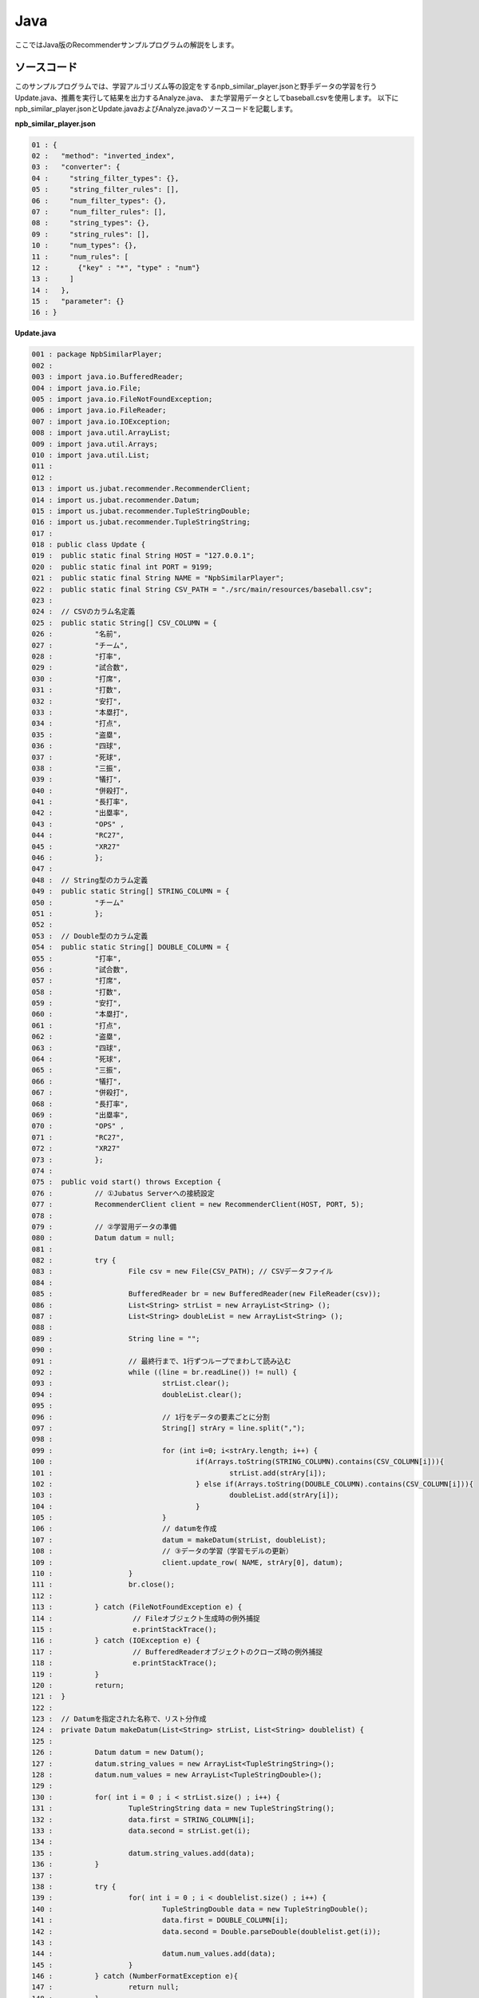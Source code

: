 Java
==================

ここではJava版のRecommenderサンプルプログラムの解説をします。

--------------------------------
ソースコード
--------------------------------

このサンプルプログラムでは、学習アルゴリズム等の設定をするnpb_similar_player.jsonと野手データの学習を行うUpdate.java、推薦を実行して結果を出力するAnalyze.java、
また学習用データとしてbaseball.csvを使用します。
以下にnpb_similar_player.jsonとUpdate.javaおよびAnalyze.javaのソースコードを記載します。

**npb_similar_player.json**

.. code-block:: python

 01 : {
 02 :   "method": "inverted_index",
 03 :   "converter": {
 04 :     "string_filter_types": {},
 05 :     "string_filter_rules": [],
 06 :     "num_filter_types": {},
 07 :     "num_filter_rules": [],
 08 :     "string_types": {},
 09 :     "string_rules": [],
 10 :     "num_types": {},
 11 :     "num_rules": [
 12 :       {"key" : "*", "type" : "num"}
 13 :     ]
 14 :   },
 15 :   "parameter": {}
 16 : }


**Update.java**

.. code-block:: java

 001 : package NpbSimilarPlayer;
 002 : 
 003 : import java.io.BufferedReader;
 004 : import java.io.File;
 005 : import java.io.FileNotFoundException;
 006 : import java.io.FileReader;
 007 : import java.io.IOException;
 008 : import java.util.ArrayList;
 009 : import java.util.Arrays;
 010 : import java.util.List;
 011 : 
 012 : 
 013 : import us.jubat.recommender.RecommenderClient;
 014 : import us.jubat.recommender.Datum;
 015 : import us.jubat.recommender.TupleStringDouble;
 016 : import us.jubat.recommender.TupleStringString;
 017 : 
 018 : public class Update {
 019 : 	public static final String HOST = "127.0.0.1";
 020 : 	public static final int PORT = 9199;
 021 : 	public static final String NAME = "NpbSimilarPlayer";
 022 : 	public static final String CSV_PATH = "./src/main/resources/baseball.csv";
 023 : 
 024 : 	// CSVのカラム名定義
 025 : 	public static String[] CSV_COLUMN = {
 026 : 		"名前",
 027 : 		"チーム",
 028 : 		"打率",
 029 : 		"試合数",
 030 : 		"打席",
 031 : 		"打数",
 032 : 		"安打",
 033 : 		"本塁打",
 034 : 		"打点",
 035 : 		"盗塁",
 036 : 		"四球",
 037 : 		"死球",
 038 : 		"三振",
 039 : 		"犠打",
 040 : 		"併殺打",
 041 : 		"長打率",
 042 : 		"出塁率",
 043 : 		"OPS" ,
 044 : 		"RC27",
 045 : 		"XR27"
 046 : 		};
 047 : 
 048 : 	// String型のカラム定義
 049 : 	public static String[] STRING_COLUMN = {
 050 : 		"チーム"
 051 : 		};
 052 : 
 053 : 	// Double型のカラム定義
 054 : 	public static String[] DOUBLE_COLUMN = {
 055 : 		"打率",
 056 : 		"試合数",
 057 : 		"打席",
 058 : 		"打数",
 059 : 		"安打",
 060 : 		"本塁打",
 061 : 		"打点",
 062 : 		"盗塁",
 063 : 		"四球",
 064 : 		"死球",
 065 : 		"三振",
 066 : 		"犠打",
 067 : 		"併殺打",
 068 : 		"長打率",
 069 : 		"出塁率",
 070 : 		"OPS" ,
 071 : 		"RC27",
 072 : 		"XR27"
 073 : 		};
 074 : 
 075 : 	public void start() throws Exception {
 076 : 		// ①Jubatus Serverへの接続設定
 077 : 		RecommenderClient client = new RecommenderClient(HOST, PORT, 5);
 078 : 
 079 : 		// ②学習用データの準備
 080 : 		Datum datum = null;
 081 : 
 082 : 		try {
 083 : 			File csv = new File(CSV_PATH); // CSVデータファイル
 084 : 
 085 : 			BufferedReader br = new BufferedReader(new FileReader(csv));
 086 : 			List<String> strList = new ArrayList<String> ();
 087 : 			List<String> doubleList = new ArrayList<String> ();
 088 : 
 089 : 			String line = "";
 090 : 
 091 : 			// 最終行まで、1行ずつループでまわして読み込む
 092 : 			while ((line = br.readLine()) != null) {
 093 : 				strList.clear();
 094 : 				doubleList.clear();
 095 : 
 096 : 				// 1行をデータの要素ごとに分割
 097 : 				String[] strAry = line.split(",");
 098 : 
 099 : 				for (int i=0; i<strAry.length; i++) {
 100 : 					if(Arrays.toString(STRING_COLUMN).contains(CSV_COLUMN[i])){
 101 : 						strList.add(strAry[i]);
 102 : 					} else if(Arrays.toString(DOUBLE_COLUMN).contains(CSV_COLUMN[i])){
 103 : 						doubleList.add(strAry[i]);
 104 : 					}
 105 : 				}
 106 : 				// datumを作成
 107 : 				datum = makeDatum(strList, doubleList);
 108 : 				// ③データの学習（学習モデルの更新）
 109 : 				client.update_row( NAME, strAry[0], datum);
 110 : 			}
 111 : 			br.close();
 112 : 
 113 : 		} catch (FileNotFoundException e) {
 114 : 			 // Fileオブジェクト生成時の例外捕捉
 115 : 			 e.printStackTrace();
 116 : 		} catch (IOException e) {
 117 : 			 // BufferedReaderオブジェクトのクローズ時の例外捕捉
 118 : 			 e.printStackTrace();
 119 : 		}
 120 : 		return;
 121 : 	}
 122 : 
 123 : 	// Datumを指定された名称で、リスト分作成
 124 : 	private Datum makeDatum(List<String> strList, List<String> doublelist) {
 125 : 
 126 : 		Datum datum = new Datum();
 127 : 		datum.string_values = new ArrayList<TupleStringString>();
 128 : 		datum.num_values = new ArrayList<TupleStringDouble>();
 129 : 
 130 : 		for( int i = 0 ; i < strList.size() ; i++) {
 131 : 			TupleStringString data = new TupleStringString();
 132 : 			data.first = STRING_COLUMN[i];
 133 : 			data.second = strList.get(i);
 134 : 
 135 : 			datum.string_values.add(data);
 136 : 		}
 137 : 
 138 : 		try {
 139 : 			for( int i = 0 ; i < doublelist.size() ; i++) {
 140 : 				TupleStringDouble data = new TupleStringDouble();
 141 : 				data.first = DOUBLE_COLUMN[i];
 142 : 				data.second = Double.parseDouble(doublelist.get(i));
 143 : 
 144 : 				datum.num_values.add(data);
 145 : 			}
 146 : 		} catch (NumberFormatException e){
 147 : 			return null;
 148 : 		}
 149 : 
 150 : 		return datum;
 151 : 	}
 152 : 
 153 : 
 154 : 	// メインメソッド
 155 : 	public static void main(String[] args) throws Exception {
 156 : 		new Update().start();
 157 : 		System.exit(0);
 158 : 	}
 159 : }

**Analyze.java**

.. code-block:: java

 01 : package NpbSimilarPlayer;
 02 : 
 03 : import java.io.BufferedReader;
 04 : import java.io.File;
 05 : import java.io.FileNotFoundException;
 06 : import java.io.FileReader;
 07 : import java.io.IOException;
 08 : import java.util.ArrayList;
 09 : import java.util.List;
 10 : 
 11 : 
 12 : import us.jubat.recommender.RecommenderClient;
 13 : import us.jubat.recommender.TupleStringFloat;
 14 : 
 15 : public class Analyze {
 16 : 	public static final String HOST = "127.0.0.1";
 17 : 	public static final int PORT = 9199;
 18 : 	public static final String NAME = "NpbSimilarPlayer";
 19 : 	public static final String CSV_PATH = "./src/main/resources/baseball.csv";
 20 : 
 21 : 	public void start() throws Exception {
 22 : 		// ①Jubatus Serverへの接続設定
 23 : 		RecommenderClient client = new RecommenderClient(HOST, PORT, 5);
 24 : 
 25 : 		// ②推薦用データの準備
 26 : 		 List<TupleStringFloat> rec = new  ArrayList<TupleStringFloat>();
 27 : 
 28 : 		 try {
 29 : 			File csv = new File(CSV_PATH); // CSVデータファイル
 30 : 
 31 : 			BufferedReader br = new BufferedReader(new FileReader(csv));
 32 : 
 33 : 			// 最終行まで読み込む
 34 : 			String line = "";
 35 : 			while ((line = br.readLine()) != null) {
 36 : 
 37 : 				// 1行をデータの要素に分割
 38 : 				String[] strAry = line.split(",");
 39 : 
 40 : 				// ③学習モデルに基づく推薦
 41 : 				rec = client.similar_row_from_id(NAME, strAry[0], 4);
 42 : 
 43 : 				// ④結果の出力
 44 : 				System.out.print("player " + strAry[0] + " is similar to : " + rec.get(1).first +
 45 : 						" " +  rec.get(2).first + " " + rec.get(3).first );
 46 : 				System.out.println();
 47 : 			}
 48 : 			br.close();
 49 : 
 50 : 		 } catch (FileNotFoundException e) {
 51 : 			 // Fileオブジェクト生成時の例外捕捉
 52 : 			 e.printStackTrace();
 53 : 		 } catch (IOException e) {
 54 : 			 // BufferedReaderオブジェクトのクローズ時の例外捕捉
 55 : 			 e.printStackTrace();
 56 : 		 }
 57 : 
 58 : 		return;
 59 : 	}
 60 : 
 61 : 	// メインメソッド
 62 : 	public static void main(String[] args) throws Exception {
 63 : 		new Analyze().start();
 64 : 		System.exit(0);
 65 : 	}
 66 : }


--------------------------------
解説
--------------------------------

**npb_similar_player.json**

設定は単体のJSONで与えられます。JSONの各フィールドは以下の通りです。

* method

 分類に使用するアルコリズムを指定します。
 今回は、転置インデックスを利用したいので、"inverted_index"を指定します。
 Recommenderで指定できるアルゴリズムは上記以外に、"minhash"、"lsh"、"euclid_lsh"があります。


* converter

 特徴変換の設定を指定します。
 ここでは、"num_rules"を設定をしています。
 
 "num_rules"は数値特徴の抽出規則を指定します。
 "key"は"*"つまり、すべての"key"に対して、"type"は"num"なので、指定された数値をそのまま重みに利用する設定です。
 具体的には、打率が"0.33"であれば"0.33"を、打点が"30"であれば"30"を重みとします。
 
 "string_rules"は文字列特徴の抽出規則を指定します。
 今回は文字列は使用しないので指定していません。
 
* parameter

 アルゴリズムに渡すパラメータを指定します。methodに応じて渡すパラメータは異なります。
 methodで“inverted_index”を指定していますので、設定不要です。
  

**Update.java**

 3.3.3.3.1.に記載したソースコードを用いて、学習と推薦の手順を説明します。

 Recommenderのクライアントプログラムは、us.jubat.Recommenderクラス内で定義されているRecommenderClientクラスを利用して作成します。
 使用するメソッドは、1データ分の学習を行うupdate_rowメソッドと、与えられたデータから推薦を行うestimateメソッドの2つです。

 ① Jubatus Serverへの接続設定
  Jubatus Serverへの接続を行います（33行目）。
  Jubatus ServerのIPアドレス，Jubatus ServerのRPCポート番号，接続待機時間を設定します。

 ② 学習用データの準備
  Jubatus Serverに学習させるデータDatumを作成します（80行目）。
  
  RecommenderClientでは、Datumを学習用データとして作成し、RecommenderClientのupdate_rowメソッドに与えることで、学習が行われます。
  今回はプロ野球データfreakというサイトの野手データ（CSVファイル）を元に学習用データを作成していきます。
  野手データの要素として、"名前"、"チーム"、"打率"、"打数"、"安打"などがあります。
  下図に、今回作成する学習用データの構造を示します。

  +-------------+--------------------------------------------------------+
  |ID(String)   |Datum                                                   |
  |             +--------------------------+-----------------------------+
  |             |TupleStringString(List)   |TupleStringDoubel(List)      |
  |             +------------+-------------+---------------+-------------+
  |             |key(String) |value(String)|key(String)    |value(double)|
  +=============+============+=============+===============+=============+
  |"大島洋平"   |"チーム"    |"中日"       | | "打率"      | | 0.31      |
  |             |            |             | | "試合数"    | | 144       |
  |             |            |             | | "打席"      | | 631       |
  |             |            |             | | "打数"      | | 555       |
  |             |            |             | | "安打"      | | 172       |
  |             |            |             | | "本塁打"    | | 1         |
  |             |            |             | | "打点"      | | 13        |
  |             |            |             | | "盗塁"      | | 32        |
  |             |            |             | | "四球"      | | 46        |
  |             |            |             | | "死球"      | | 13        |
  |             |            |             | | "三振"      | | 80        |
  |             |            |             | | "犠打"      | | 17        |
  |             |            |             | | "併殺打"    | | 7         |
  |             |            |             | | "長打率"    | | 0.368     |
  |             |            |             | | "出塁率"    | | 0.376     |
  |             |            |             | | "OPS"       | | 0.744     |
  |             |            |             | | "RC27"      | | 5.13      |
  |             |            |             | | "XR27"      | | 4.91      |
  +-------------+------------+-------------+---------------+-------------+
  |"高橋由伸"   |"チーム"    |"巨人"       | | "打率"      | | 0.239     |
  |             |            |             | | "試合数"    | | 130       |
  |             |            |             | | "打席"      | | 442       |
  |             |            |             | | "打数"      | | 368       |
  |             |            |             | | ･･･         | | ･･･       |
  |             |            |             | | ･･･         | | ･･･       |
  +-------------+------------+-------------+---------------+-------------+
  
  
  Datumとは、Jubatusで利用できるkey-valueデータ形式のことです。Datumには2つのkey-valueが存在します。
  1つはキーも値も文字列の文字列データ（string_values）、もう一方は、キーは同様に文字列で、バリューは数値の数値データ（num_values）です。
  それぞれ、TupleStringStringクラスとTupleStringDoubleクラスで表します。
  
  | 表の1つ目のデータを例に説明すると、"チーム"は文字列なのでTupleStringStringクラスの
  | 1番目のListとしてキーに"チーム"、バリューに"中日"を設定します。
  | それ以外の項目は数値なので、TupleStringDoubleクラスの
  | 1番目のListとしてキーに"打率"、バリューに'0.31'、
  | 2番目のListとしてキーに"試合数"、バリューに'144'、
  | 3番目のListとしてキーに"打席"、バリューに'631'、
  | 4番目のListとしてキーに"打数"、バリューに'555'と
  | 最後の要素"XR27"の項目までListを作成し設定します。
  
  これらのListを保持したDatumをCSVの1行ずつ、つまり選手1人ずつ作成します。
  その、DatumとIDである選手の"名前"を学習用データとして使用します。

  このサンプルでの学習用データ作成の手順は下記の流れで行います。
  
  まず、学習用データの元となるCSVファイルを読み込みます。
  ここでは、FileReaderとBuffererdReaderを利用して1行ずつループで読み込んで処理します（83-112行目）。
  CSVファイルなので、取得した1行を','で分割し要素ごとに分けます（76行目）。
  定義したCSVファイルの項目リスト（CSV_COLUMN）とString項目リスト（STRING_COLUMN）、Double項目リスト（DOUBLE_COLUMN）を用い型ごとに分けてリストを作成します（99-105行目）。
  作成した２つのリストを引数としてDatumを作成するprivateメソッド「makeDatum」を呼び出します（107行目）。
  
  「makeDatum」では、引数のString項目のリストとDouble項目のリストから、String型はTupleStringStringのListを、Double型はTupleStringDoubleのListを作成します（124-151行目）。
  まず、Datumクラスを生成してDatumの要素であるstring_valuesとnum_valuesのListをそれぞれ生成します（126-128行目）。
  次に、定義しているString項目リスト（STRING_COLUMN）と引数のstrListの順番は対応しているので、ループでTupleStringStringを生成し、要素firstにキー（カラム名）をsecondにバリュー（値）を設定してstring_valuesのListに追加します（130-136行目）。
  Double項目リストもString項目と同様にループでTupleStringDoubleを生成し、要素を設定してからnum_valuesに追加します。ここで注意する点は、引数はString型ですがDatumのnum_valuesはDouble型の為、変換が必要になります（142行目）。
  これで、1人分の選手のデータが入ったDatumの作成が完了しました。

 ③データの学習（学習モデルの更新）
  ②の工程で作成した学習用データを、update_rowメソッドに渡すことで学習が行われます（109行目）。
  update_rowメソッドの第1引数は、タスクを識別するZookeeperクラスタ内でユニークな名前を指定します（スタンドアロン構成の場合、空文字（""）を指定）。
  第2引数は、IDで学習データ内でユニークな名前を指定します。ここでは選手の"名前"をIDとして使用します。
  第3引数として、先ほど②で作成したDatumを指定します。
  これで、選手1人分のデータの学習が完了しました。ループ処理で②と③をCSVの行数分繰り返し実行すれば、データの学習は完了します。

**Analyze.java**

 ① Jubatus Serverへの接続設定
  Update.javaと同様のため省略。
  
 ②推薦用データの準備
  推薦で必要なデータは先ほど学習でIDに指定した選手の"名前"になります。
  学習時と同じ要領で、カラムの1番目である"名前"を取得し、RecommenderClientのsimilar_row_from_idメソッドに与えることで、推薦が行われます。

  
 ③学習モデルに基づく推薦
  ②で取得した選手の"名前"を、similar_row_from_idメソッドに渡すことで、推薦結果のListを得ることができます（41行目）。
  similar_row_from_idメソッドの第1引数は、タスクを識別するZookeeperクラスタ内でユニークな名前を指定します（スタンドアロン構成の場合、空文字（""）を指定）。
  第2引数に、"名前"を指定します。
  第3引数は、似ているタイプを近傍順にいくつ出力するかを指定します。ここでは、トップ3まで出力するので"4"を指定します。なぜ、"4"かというとトップは自身が出力される為です。

 ④結果の出力
  ③で取得した、推薦結果のリストはsimilar_row_from_idメソッドの第3引数に"4"を指定したので、4つの要素を持ったListです。
  Listの1番目は自分自身なので、Listの2番目から4番目までを結果として出力します。
  Update.javaと同様、選手1人ずつループで処理し②～④を繰り返します。

------------------------------------
サンプルプログラムの実行
------------------------------------

**［Jubatus Serverでの作業］**

jubarecommenderを起動します。

::

 $ jubarecommender --configpath npb_similar_player.json


**［Jubatus Clientでの作業］**

 必要なパッケージとJavaクライアントを用意し、実行します。
 
**［実行結果］**

::

 player 長野久義 is similar to : 糸井嘉男 ミレッジ 栗山巧
 player 大島洋平 is similar to : 本多雄一 石川雄洋 荒波翔
 player 鳥谷敬 is similar to : サブロー 糸井嘉男 和田一浩
 player 坂本勇人 is similar to : 角中勝也 稲葉篤紀 秋山翔吾
 player 中田翔 is similar to : 井口資仁 新井貴浩 中村紀洋
 …
 …（以下略）

